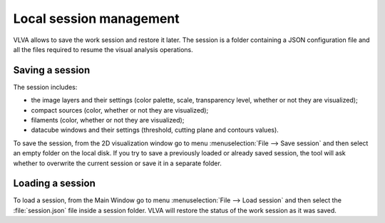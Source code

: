 Local session management
========================
VLVA allows to save the work session and restore it later.
The session is a folder containing a JSON configuration file and all the files required to resume the visual analysis operations.

Saving a session
----------------
The session includes:

* the image layers and their settings (color palette, scale, transparency level, whether or not they are visualized);
* compact sources (color, whether or not they are visualized);
* filaments (color, whether or not they are visualized);
* datacube windows and their settings (threshold, cutting plane and contours values).

To save the session, from the 2D visualization window go to menu :menuselection:`File --> Save session` and then select an empty folder on the local disk. If you try to save a previously loaded or already saved session, the tool will ask whether to overwrite the current session or save it in a separate folder.

Loading a session
-----------------
To load a session, from the Main Window go to menu :menuselection:`File --> Load session` and then select the :file:`session.json` file inside a session folder. VLVA will restore the status of the work session as it was saved. 

